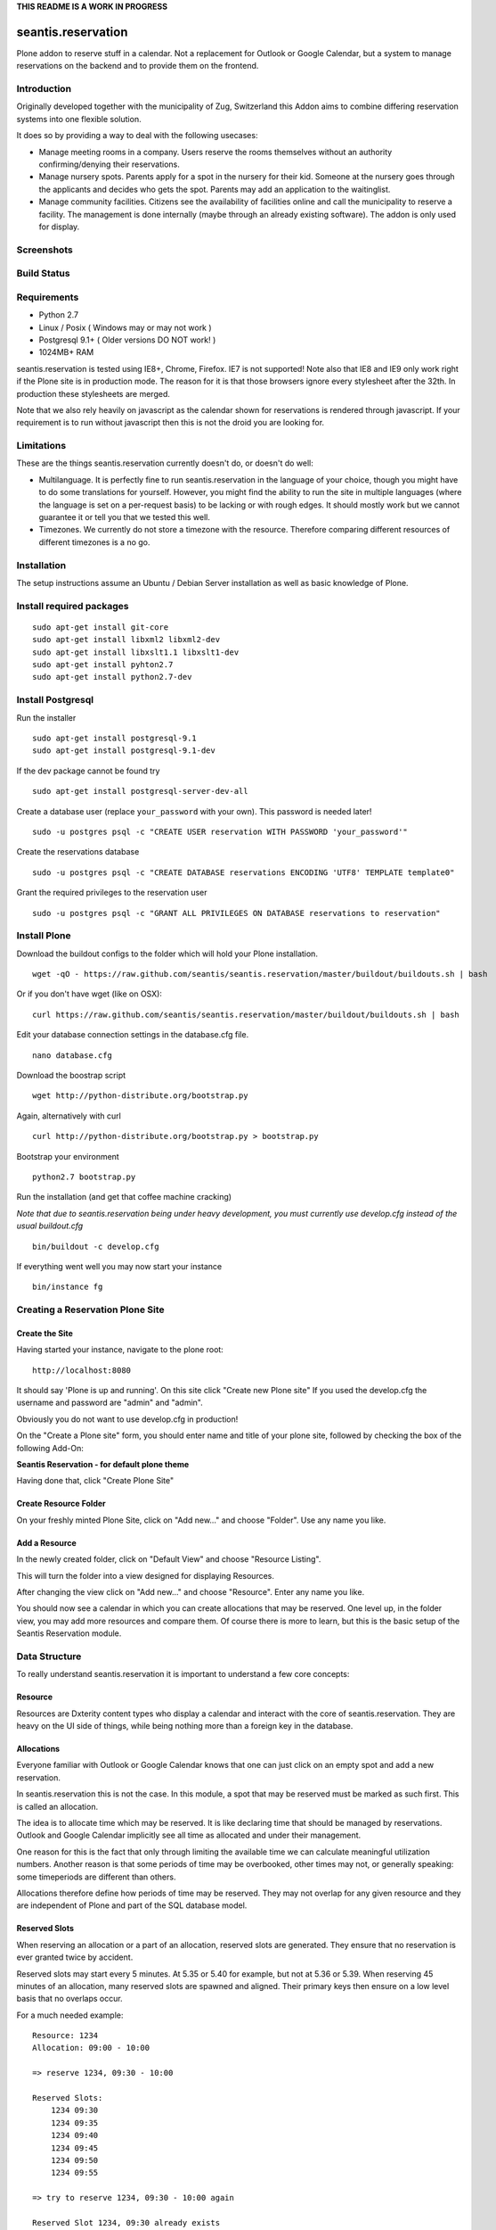 **THIS README IS A WORK IN PROGRESS**

seantis.reservation
===================

Plone addon to reserve stuff in a calendar. Not a replacement for
Outlook or Google Calendar, but a system to manage reservations on the
backend and to provide them on the frontend.

Introduction
------------

Originally developed together with the municipality of Zug, Switzerland
this Addon aims to combine differing reservation systems into one
flexible solution.

It does so by providing a way to deal with the following usecases:

-  Manage meeting rooms in a company. Users reserve the rooms themselves
   without an authority confirming/denying their reservations.

-  Manage nursery spots. Parents apply for a spot in the nursery for
   their kid. Someone at the nursery goes through the applicants and
   decides who gets the spot. Parents may add an application to the
   waitinglist.

-  Manage community facilities. Citizens see the availability of
   facilities online and call the municipality to reserve a facility.
   The management is done internally (maybe through an already existing
   software). The addon is only used for display.

Screenshots
-----------

|overview example| |calendar example| |reserve example| |confirm
example|

Build Status
------------

|Build Status|

Requirements
------------

-  Python 2.7
-  Linux / Posix ( Windows may or may not work )
-  Postgresql 9.1+ ( Older versions DO NOT work! )
-  1024MB+ RAM

seantis.reservation is tested using IE8+, Chrome, Firefox. IE7 is not
supported! Note also that IE8 and IE9 only work right if the Plone site
is in production mode. The reason for it is that those browsers ignore
every stylesheet after the 32th. In production these stylesheets are
merged.

Note that we also rely heavily on javascript as the calendar shown for
reservations is rendered through javascript. If your requirement is to run
without javascript then this is not the droid you are looking for.

Limitations
-----------

These are the things seantis.reservation currently doesn't do, or doesn't do
well:

-  Multilanguage. It is perfectly fine to run seantis.reservation in the language
   of your choice, though you might have to do some translations for yourself. However,
   you might find the ability to run the site in multiple languages (where the language
   is set on a per-request basis) to be lacking or with rough edges. It should mostly
   work but we cannot guarantee it or tell you that we tested this well.

-  Timezones. We currently do not store a timezone with the resource. Therefore
   comparing different resources of different timezones is a no go.

Installation
------------

The setup instructions assume an Ubuntu / Debian Server installation as
well as basic knowledge of Plone.

Install required packages
-------------------------

::

    sudo apt-get install git-core
    sudo apt-get install libxml2 libxml2-dev
    sudo apt-get install libxslt1.1 libxslt1-dev
    sudo apt-get install pyhton2.7
    sudo apt-get install python2.7-dev

Install Postgresql
------------------

Run the installer ::

    sudo apt-get install postgresql-9.1
    sudo apt-get install postgresql-9.1-dev

If the dev package cannot be found try ::

    sudo apt-get install postgresql-server-dev-all

Create a database user (replace ``your_password`` with your own). This
password is needed later! ::

    sudo -u postgres psql -c "CREATE USER reservation WITH PASSWORD 'your_password'"

Create the reservations database ::

    sudo -u postgres psql -c "CREATE DATABASE reservations ENCODING 'UTF8' TEMPLATE template0"

Grant the required privileges to the reservation user ::

    sudo -u postgres psql -c "GRANT ALL PRIVILEGES ON DATABASE reservations to reservation"

Install Plone
-------------

Download the buildout configs to the folder which will hold your Plone
installation. ::

    wget -qO - https://raw.github.com/seantis/seantis.reservation/master/buildout/buildouts.sh | bash

Or if you don't have wget (like on OSX): ::

    curl https://raw.github.com/seantis/seantis.reservation/master/buildout/buildouts.sh | bash 

Edit your database connection settings in the database.cfg file. ::

    nano database.cfg

Download the boostrap script ::

    wget http://python-distribute.org/bootstrap.py

Again, alternatively with curl ::

    curl http://python-distribute.org/bootstrap.py > bootstrap.py

Bootstrap your environment ::

    python2.7 bootstrap.py

Run the installation (and get that coffee machine cracking)

*Note that due to seantis.reservation being under heavy development, you
must currently use develop.cfg instead of the usual buildout.cfg*

::

    bin/buildout -c develop.cfg

If everything went well you may now start your instance ::

    bin/instance fg

Creating a Reservation Plone Site
---------------------------------

Create the Site
~~~~~~~~~~~~~~~

Having started your instance, navigate to the plone root: ::

    http://localhost:8080

It should say 'Plone is up and running'. On this site click "Create new
Plone site" If you used the develop.cfg the username and password are
"admin" and "admin".

Obviously you do not want to use develop.cfg in production!

On the "Create a Plone site" form, you should enter name and title of
your plone site, followed by checking the box of the following
Add-On:

**Seantis Reservation - for default plone theme**

Having done that, click "Create Plone Site"

Create Resource Folder
~~~~~~~~~~~~~~~~~~~~~~

On your freshly minted Plone Site, click on "Add new..." and choose
"Folder". Use any name you like.

Add a Resource
~~~~~~~~~~~~~~

In the newly created folder, click on "Default View" and choose 
"Resource Listing".

This will turn the folder into a view designed for displaying Resources.

After changing the view click on "Add new..." and choose "Resource".
Enter any name you like.

You should now see a calendar in which you can create allocations that may
be reserved. One level up, in the folder view, you may add more resources and
compare them. Of course there is more to learn, but this is the basic setup of
the Seantis Reservation module.

Data Structure
--------------

To really understand seantis.reservation it is important to understand a
few core concepts:

Resource
~~~~~~~~

Resources are Dxterity content types who display a calendar and interact
with the core of seantis.reservation. They are heavy on the UI side of
things, while being nothing more than a foreign key in the database.

Allocations
~~~~~~~~~~~

Everyone familiar with Outlook or Google Calendar knows that one can
just click on an empty spot and add a new reservation.

In seantis.reservation this is not the case. In this module, a spot that
may be reserved must be marked as such first. This is called an
allocation.

The idea is to allocate time which may be reserved. It is like declaring
time that should be managed by reservations. Outlook and Google Calendar
implicitly see all time as allocated and under their management.

One reason for this is the fact that only through limiting the available
time we can calculate meaningful utilization numbers. Another reason is
that some periods of time may be overbooked, other times may not, or
generally speaking: some timeperiods are different than others.

Allocations therefore define how periods of time may be reserved. They
may not overlap for any given resource and they are independent of Plone
and part of the SQL database model.

Reserved Slots
~~~~~~~~~~~~~~

When reserving an allocation or a part of an allocation, reserved slots
are generated. They ensure that no reservation is ever granted twice by
accident.

Reserved slots may start every 5 minutes. At 5.35 or 5.40 for example,
but not at 5.36 or 5.39. When reserving 45 minutes of an allocation,
many reserved slots are spawned and aligned. Their primary keys then
ensure on a low level basis that no overlaps occur.

For a much needed example:

::

    Resource: 1234
    Allocation: 09:00 - 10:00

    => reserve 1234, 09:30 - 10:00

    Reserved Slots:
        1234 09:30
        1234 09:35
        1234 09:40
        1234 09:45
        1234 09:50
        1234 09:55

    => try to reserve 1234, 09:30 - 10:00 again

    Reserved Slot 1234, 09:30 already exists

Of course there are a number of optimizations to ensure that we don't
generated millions of reserved slots. But this is basically it.

Reservations
~~~~~~~~~~~~

Reservations exist in two states: Pending and Approved.

Pending reservations are reservations on a waitinglist. Users have
submitted them, but nobody has confirmed them. They have therefore no
reserved slot associated with them.

Approved reservations are reservations who are associated with reserved
slots and are therefore confirmed and binding.

Note that it is possible in the UI side of seantis.reservation to go
from pending to confirmed automatically. This is called auto-approval.

FAQ
---

Why is *Database X* not an option? / Why does Postgresql < 9.1 not work?
~~~~~~~~~~~~~~~~~~~~~~~~~~~~~~~~~~~~~~~~~~~~~~~~~~~~~~~~~~~~~~~~~~~~~~~~

seantis.reservation relies on a Postgresql feature introduced in 9.1
called "Serialized Transactions". Serialized transactions are
transactions that, run on multiuser systems, are guaranteed to behave
like they are run on a singleuser system.

In other words, serialized transactions make it much easier to ensure
that the data stays sane even when multiple write transactions are run
concurrently.

Other databases, like Oracle, also support this feature and it would be
possible to support those databases as well. Patches welcome.

Note that MySQL has serialized transactions with InnoDB, but the
documentation does not make any clear guarantees and there is a debate
going on:

http://stackoverflow.com/questions/6269471/does-mysql-innodb-implement-true-serializable-isolation

Why did you choose SQL anyway? Why not use the ZODB? Why not *insert your favorite NoSQL DB here*?
~~~~~~~~~~~~~~~~~~~~~~~~~~~~~~~~~~~~~~~~~~~~~~~~~~~~~~~~~~~~~~~~~~~~~~~~~~~~~~~~~~~~~~~~~~~~~~~~~~

-  If a reservation is granted to you, noone else must get the same
   grant. Primary keys and transactions are a natural fit to ensure
   that.

-  Our data model is heavily structured and needs to be validated
   against a schema.

-  All clients must have the same data at all time. Not just eventually.

-  Complicated queries must be easy to develop as reporting matters.

-  The core of seantis.reservation should eventually be independent of
   Zope/Plone.

Why / How is my allocation colored? My allocation is green, but it should be orange/red!
~~~~~~~~~~~~~~~~~~~~~~~~~~~~~~~~~~~~~~~~~~~~~~~~~~~~~~~~~~~~~~~~~~~~~~~~~~~~~~~~~~~~~~~~

Basically colors are assigned to events based on their availability:

75-100% : Green / Available

1-74% : Orange / Partly Available

0% : Unavailable

The availability is calculated by taking the total time available and
dividing it by the time reserved. If an allocation is set to be approved
automatically (the default) a 0% availability also means that no new
reservations can be made.

If an allcation is set to be approved manually, there's automatically an
unlimited waitinglist. Reservations to that waitinglist can be made at
any time - unless the allocation setting is changed - and the number of
people in the waitinglist is shown on the allcation itself.

Credits
-------

This project uses Silk Icons under Creative Commons 3.0. Those icons
were developed by http://www.famfamfam.com/lab/icons/silk/

.. |overview example| image:: https://github.com/seantis/seantis.reservation/raw/master/screenshots/milliways-overview.png
.. |calendar example| image:: https://github.com/seantis/seantis.reservation/raw/master/screenshots/milliways-calendar.png
.. |reserve example| image:: https://github.com/seantis/seantis.reservation/raw/master/screenshots/milliways-reserve.png
.. |confirm example| image:: https://github.com/seantis/seantis.reservation/raw/master/screenshots/milliways-confirm.png
.. |Build Status| image:: https://secure.travis-ci.org/seantis/seantis.reservation.png
   :target: http://travis-ci.org/seantis/seantis.reservation
